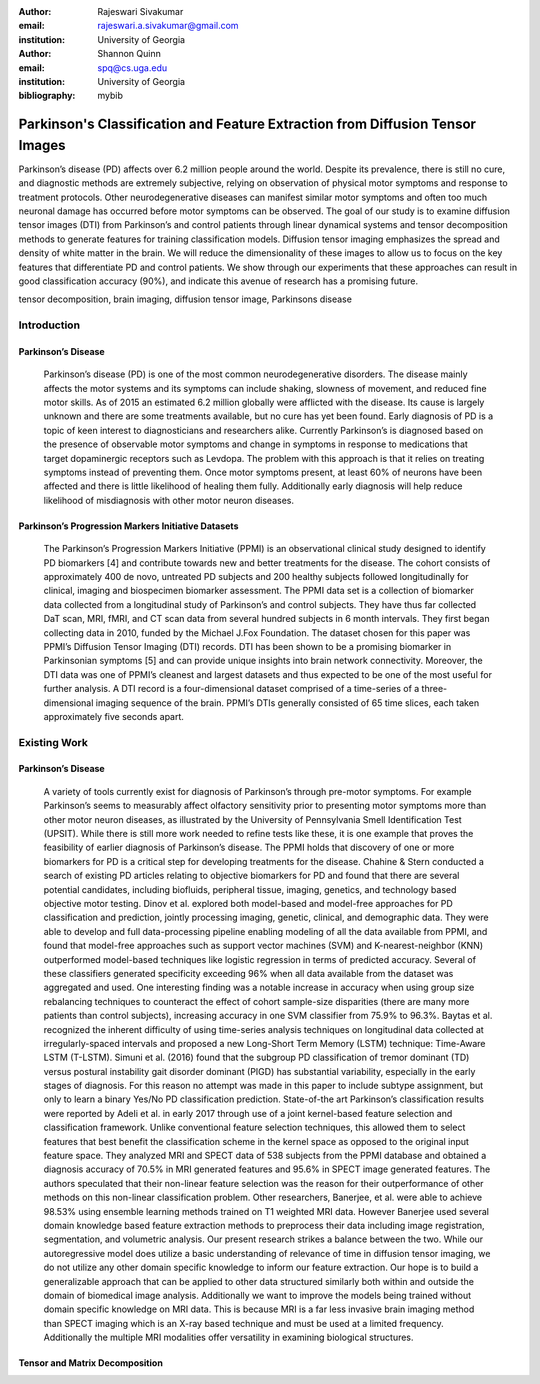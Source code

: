 :author: Rajeswari Sivakumar
:email: rajeswari.a.sivakumar@gmail.com
:institution: University of Georgia

:author: Shannon Quinn
:email: spq@cs.uga.edu
:institution: University of Georgia
:bibliography: mybib



------------------------------------------------
Parkinson's Classification and Feature Extraction from Diffusion Tensor Images
------------------------------------------------

.. class:: abstract

    Parkinson’s disease (PD) affects over 6.2 million people around the world. Despite its prevalence, there is still no cure, and diagnostic methods are extremely subjective,  relying on observation of physical motor symptoms and response to treatment protocols. Other neurodegenerative diseases can manifest similar motor symptoms and often too much neuronal damage has occurred before motor symptoms can be observed. The goal of our study is to examine  diffusion tensor images (DTI) from Parkinson’s and control patients through linear dynamical systems and tensor decomposition methods to generate features for training classification models. Diffusion tensor imaging emphasizes the spread and density of white matter in the brain. We will reduce the dimensionality of these images to allow us to focus on the key features that differentiate PD and control patients. We show through our experiments that these approaches can result in good classification accuracy (90%), and indicate this avenue of research has a promising future.


.. class:: keywords

    tensor decomposition, brain imaging, diffusion tensor image, Parkinsons disease

Introduction
------------
Parkinson’s Disease
+++++++++++++++++++
  Parkinson’s disease (PD) is one of the most common neurodegenerative disorders.
  The disease mainly affects the motor systems and its symptoms can include shaking,
  slowness of movement, and reduced fine motor skills. As of 2015 an estimated
  6.2 million globally were afflicted with the disease. Its cause is largely unknown
  and there are some treatments available, but no cure has yet been found.
  Early diagnosis of PD is a topic of keen interest to diagnosticians and
  researchers alike. Currently Parkinson’s is diagnosed based on the presence of
  observable motor symptoms and change in symptoms in response to medications that
  target dopaminergic receptors such as Levdopa.
  The problem with this approach is that it relies on treating symptoms instead of
  preventing them. Once motor symptoms present, at least 60% of neurons have been
  affected and there is little likelihood of healing them fully. Additionally
  early diagnosis will help reduce likelihood of misdiagnosis
  with other motor neuron diseases.

Parkinson’s Progression Markers Initiative Datasets
+++++++++++++++++++++++++++++++++++++++++++++++++++
  The Parkinson’s Progression Markers Initiative (PPMI) is an observational
  clinical study designed to identify PD biomarkers [4] and contribute towards new
  and better treatments for the disease. The cohort consists of approximately 400
  de novo, untreated PD subjects and 200 healthy subjects followed longitudinally
  for clinical, imaging and biospecimen biomarker assessment. The PPMI data set is
  a collection of biomarker data collected from a longitudinal study of Parkinson’s
  and control subjects. They have thus far collected DaT scan, MRI, fMRI, and CT
  scan data from several hundred subjects in 6 month intervals. They first began
  collecting data in 2010, funded by the Michael J.Fox Foundation.
  The dataset chosen for this paper was PPMI’s Diffusion Tensor Imaging (DTI) records.
  DTI has been shown to be a promising biomarker in Parkinsonian symptoms [5] and can
  provide unique insights into brain network connectivity. Moreover, the DTI data was
  one of PPMI’s cleanest and largest datasets and thus expected to be one of the most
  useful for further analysis. A DTI record is a four-dimensional dataset comprised of
  a time-series of a three-dimensional imaging sequence of the brain. PPMI’s DTIs
  generally consisted of 65 time slices, each taken approximately five seconds apart.

Existing Work
-------------
Parkinson’s Disease
+++++++++++++++++++
  A variety of tools currently exist for diagnosis of Parkinson’s through
  pre-motor symptoms. For example Parkinson’s seems to measurably affect olfactory
  sensitivity prior to presenting motor symptoms more than other motor neuron diseases,
  as illustrated by the University of Pennsylvania Smell Identification Test (UPSIT).
  While there is still more work needed to refine tests like these, it is one example
  that proves the feasibility of earlier diagnosis of Parkinson’s disease.
  The PPMI holds that discovery of one or more biomarkers for PD is a critical step
  for developing treatments for the disease. Chahine & Stern conducted a search
  of existing PD articles relating to objective biomarkers for PD and found that
  there are several potential candidates, including biofluids, peripheral tissue,
  imaging, genetics, and technology based objective motor testing.
  Dinov et al. explored both model-based and model-free approaches for PD
  classification and prediction, jointly processing imaging, genetic, clinical,
  and demographic data. They were able to develop and full data-processing
  pipeline enabling modeling of all the data available from PPMI, and found that
  model-free approaches such as support vector machines (SVM) and K-nearest-neighbor
  (KNN) outperformed model-based techniques like logistic regression in terms of
  predicted accuracy. Several of these classifiers generated specificity exceeding
  96% when all data available from the dataset was aggregated and used. One
  interesting finding was a notable increase in accuracy when using group size
  rebalancing techniques to counteract the effect of cohort sample-size disparities
  (there are many more patients than control subjects), increasing accuracy in one
  SVM classifier from 75.9% to 96.3%.
  Baytas et al. recognized the inherent difficulty of using time-series analysis
  techniques on longitudinal data collected at irregularly-spaced intervals and proposed a new Long-Short Term Memory (LSTM) technique: Time-Aware LSTM (T-LSTM). Simuni et al. (2016) found that the subgroup PD classification of tremor dominant (TD) versus postural instability gait disorder dominant (PIGD) has substantial variability, especially in the early stages of diagnosis. For this reason no attempt was made in this paper to include subtype assignment, but only to learn a binary Yes/No PD classification prediction.
  State-of-the art Parkinson’s classification results were reported by
  Adeli et al. in early 2017 through use of a joint kernel-based feature
  selection and classification framework. Unlike conventional feature selection
  techniques, this allowed them to select features that best benefit the classification
  scheme in the kernel space as opposed to the original input feature space.
  They analyzed MRI and SPECT data of 538 subjects from the PPMI database and
  obtained a diagnosis accuracy of 70.5% in MRI generated features and 95.6% in
  SPECT image generated features. The authors speculated that their non-linear
  feature selection was the reason for their outperformance of other methods on
  this non-linear classification problem. Other researchers, Banerjee, et al. were
  able to achieve 98.53% using ensemble learning methods trained on
  T1 weighted MRI data. However Banerjee used several domain knowledge based feature
  extraction methods to preprocess their data including image registration,
  segmentation, and volumetric analysis.
  Our present research strikes a balance between the two. While our
  autoregressive model does utilize a basic understanding of relevance of time
  in diffusion tensor imaging, we do not utilize any other domain specific
  knowledge to inform our feature extraction. Our hope is to build a
  generalizable approach that can be applied to other data structured similarly
  both within and outside the domain of biomedical image analysis. Additionally
  we want to improve the models being trained without domain specific knowledge
  on MRI data. This is because MRI is a far less invasive brain imaging method
  than SPECT imaging which is an X-ray based technique and must be used at a
  limited frequency. Additionally the multiple MRI modalities offer versatility
  in examining biological structures.
Tensor and Matrix Decomposition
+++++++++++++++++++++++++++++++
